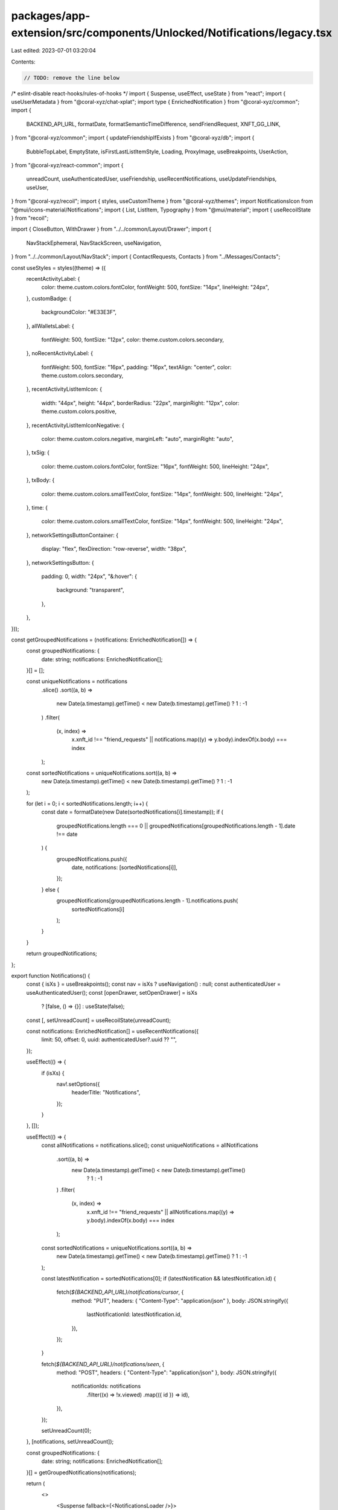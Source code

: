 packages/app-extension/src/components/Unlocked/Notifications/legacy.tsx
=======================================================================

Last edited: 2023-07-01 03:20:04

Contents:

.. code-block:: tsx

    // TODO: remove the line below
/* eslint-disable react-hooks/rules-of-hooks */
import { Suspense, useEffect, useState } from "react";
import { useUserMetadata } from "@coral-xyz/chat-xplat";
import type { EnrichedNotification } from "@coral-xyz/common";
import {
  BACKEND_API_URL,
  formatDate,
  formatSemanticTimeDifference,
  sendFriendRequest,
  XNFT_GG_LINK,
} from "@coral-xyz/common";
import { updateFriendshipIfExists } from "@coral-xyz/db";
import {
  BubbleTopLabel,
  EmptyState,
  isFirstLastListItemStyle,
  Loading,
  ProxyImage,
  useBreakpoints,
  UserAction,
} from "@coral-xyz/react-common";
import {
  unreadCount,
  useAuthenticatedUser,
  useFriendship,
  useRecentNotifications,
  useUpdateFriendships,
  useUser,
} from "@coral-xyz/recoil";
import { styles, useCustomTheme } from "@coral-xyz/themes";
import NotificationsIcon from "@mui/icons-material/Notifications";
import { List, ListItem, Typography } from "@mui/material";
import { useRecoilState } from "recoil";

import { CloseButton, WithDrawer } from "../../common/Layout/Drawer";
import {
  NavStackEphemeral,
  NavStackScreen,
  useNavigation,
} from "../../common/Layout/NavStack";
import { ContactRequests, Contacts } from "../Messages/Contacts";

const useStyles = styles((theme) => ({
  recentActivityLabel: {
    color: theme.custom.colors.fontColor,
    fontWeight: 500,
    fontSize: "14px",
    lineHeight: "24px",
  },
  customBadge: {
    backgroundColor: "#E33E3F",
  },
  allWalletsLabel: {
    fontWeight: 500,
    fontSize: "12px",
    color: theme.custom.colors.secondary,
  },
  noRecentActivityLabel: {
    fontWeight: 500,
    fontSize: "16px",
    padding: "16px",
    textAlign: "center",
    color: theme.custom.colors.secondary,
  },
  recentActivityListItemIcon: {
    width: "44px",
    height: "44px",
    borderRadius: "22px",
    marginRight: "12px",
    color: theme.custom.colors.positive,
  },
  recentActivityListItemIconNegative: {
    color: theme.custom.colors.negative,
    marginLeft: "auto",
    marginRight: "auto",
  },
  txSig: {
    color: theme.custom.colors.fontColor,
    fontSize: "16px",
    fontWeight: 500,
    lineHeight: "24px",
  },
  txBody: {
    color: theme.custom.colors.smallTextColor,
    fontSize: "14px",
    fontWeight: 500,
    lineHeight: "24px",
  },
  time: {
    color: theme.custom.colors.smallTextColor,
    fontSize: "14px",
    fontWeight: 500,
    lineHeight: "24px",
  },
  networkSettingsButtonContainer: {
    display: "flex",
    flexDirection: "row-reverse",
    width: "38px",
  },
  networkSettingsButton: {
    padding: 0,
    width: "24px",
    "&:hover": {
      background: "transparent",
    },
  },
}));

const getGroupedNotifications = (notifications: EnrichedNotification[]) => {
  const groupedNotifications: {
    date: string;
    notifications: EnrichedNotification[];
  }[] = [];

  const uniqueNotifications = notifications
    .slice()
    .sort((a, b) =>
      new Date(a.timestamp).getTime() < new Date(b.timestamp).getTime() ? 1 : -1
    )
    .filter(
      (x, index) =>
        x.xnft_id !== "friend_requests" ||
        notifications.map((y) => y.body).indexOf(x.body) === index
    );
  const sortedNotifications = uniqueNotifications.sort((a, b) =>
    new Date(a.timestamp).getTime() < new Date(b.timestamp).getTime() ? 1 : -1
  );

  for (let i = 0; i < sortedNotifications.length; i++) {
    const date = formatDate(new Date(sortedNotifications[i].timestamp));
    if (
      groupedNotifications.length === 0 ||
      groupedNotifications[groupedNotifications.length - 1].date !== date
    ) {
      groupedNotifications.push({
        date,
        notifications: [sortedNotifications[i]],
      });
    } else {
      groupedNotifications[groupedNotifications.length - 1].notifications.push(
        sortedNotifications[i]
      );
    }
  }

  return groupedNotifications;
};

export function Notifications() {
  const { isXs } = useBreakpoints();
  const nav = isXs ? useNavigation() : null;
  const authenticatedUser = useAuthenticatedUser();
  const [openDrawer, setOpenDrawer] = isXs
    ? [false, () => {}]
    : useState(false);

  const [, setUnreadCount] = useRecoilState(unreadCount);

  const notifications: EnrichedNotification[] = useRecentNotifications({
    limit: 50,
    offset: 0,
    uuid: authenticatedUser?.uuid ?? "",
  });

  useEffect(() => {
    if (isXs) {
      nav!.setOptions({
        headerTitle: "Notifications",
      });
    }
  }, []);

  useEffect(() => {
    const allNotifications = notifications.slice();
    const uniqueNotifications = allNotifications
      .sort((a, b) =>
        new Date(a.timestamp).getTime() < new Date(b.timestamp).getTime()
          ? 1
          : -1
      )
      .filter(
        (x, index) =>
          x.xnft_id !== "friend_requests" ||
          allNotifications.map((y) => y.body).indexOf(x.body) === index
      );

    const sortedNotifications = uniqueNotifications.sort((a, b) =>
      new Date(a.timestamp).getTime() < new Date(b.timestamp).getTime() ? 1 : -1
    );

    const latestNotification = sortedNotifications[0];
    if (latestNotification && latestNotification.id) {
      fetch(`${BACKEND_API_URL}/notifications/cursor`, {
        method: "PUT",
        headers: { "Content-Type": "application/json" },
        body: JSON.stringify({
          lastNotificationId: latestNotification.id,
        }),
      });
    }

    fetch(`${BACKEND_API_URL}/notifications/seen`, {
      method: "POST",
      headers: { "Content-Type": "application/json" },
      body: JSON.stringify({
        notificationIds: notifications
          .filter((x) => !x.viewed)
          .map(({ id }) => id),
      }),
    });

    setUnreadCount(0);
  }, [notifications, setUnreadCount]);

  const groupedNotifications: {
    date: string;
    notifications: EnrichedNotification[];
  }[] = getGroupedNotifications(notifications);

  return (
    <>
      <Suspense fallback={<NotificationsLoader />}>
        <NotificationList
          onOpenDrawer={() => setOpenDrawer(true)}
          groupedNotifications={groupedNotifications}
        />
      </Suspense>
      {!isXs ? (
        <WithDrawer openDrawer={openDrawer} setOpenDrawer={setOpenDrawer}>
          <div style={{ height: "100%" }}>
            <NavStackEphemeral
              initialRoute={{ name: "root" }}
              options={() => ({ title: "Notifications" })}
              navButtonLeft={
                <CloseButton onClick={() => setOpenDrawer(false)} />
              }
            >
              <NavStackScreen
                name="root"
                component={(props: any) => <Contacts {...props} />}
              />
              <NavStackScreen
                name="contact-requests"
                component={(props: any) => <ContactRequests {...props} />}
              />
              <NavStackScreen
                name="contact-requests-sent"
                component={(props: any) => <ContactRequests {...props} />}
              />
            </NavStackEphemeral>
          </div>
        </WithDrawer>
      ) : null}
    </>
  );
}

function NotificationsLoader() {
  return (
    <div
      style={{
        height: "68px",
        display: "flex",
        justifyContent: "center",
        flexDirection: "column",
      }}
    >
      <div
        style={{
          display: "block",
          marginLeft: "auto",
          marginRight: "auto",
        }}
      >
        <Loading iconStyle={{ width: "35px", height: "35px" }} />
      </div>
    </div>
  );
}

function NotificationList({
  groupedNotifications,
  onOpenDrawer,
}: {
  groupedNotifications: {
    date: string;
    notifications: EnrichedNotification[];
  }[];
  onOpenDrawer?: () => void;
}) {
  const theme = useCustomTheme();

  return groupedNotifications.length > 0 ? (
    <div
      style={{
        paddingBottom: "16px",
      }}
    >
      {groupedNotifications.map(({ date, notifications }) => (
        <div
          key={date}
          style={{
            marginLeft: "16px",
            marginRight: "16px",
            marginTop: "16px",
          }}
        >
          <BubbleTopLabel text={date} />
          <List
            style={{
              paddingTop: 0,
              paddingBottom: 0,
              borderRadius: "12px",
              border: `${theme.custom.colors.borderFull}`,
            }}
          >
            <div>
              {notifications.map((notification: any, idx: number) => (
                <NotificationListItem
                  key={idx}
                  notification={notification}
                  isFirst={idx === 0}
                  isLast={idx === notifications.length - 1}
                  onOpenDrawer={onOpenDrawer}
                />
              ))}
            </div>
          </List>
        </div>
      ))}
    </div>
  ) : (
    <NoNotificationsLabel minimize={false} />
  );
}

function NotificationListItem({
  notification,
  isFirst,
  isLast,
  onOpenDrawer,
}: {
  notification: EnrichedNotification;
  isFirst: boolean;
  isLast: boolean;
  onOpenDrawer?: () => void;
}) {
  const classes = useStyles();
  const theme = useCustomTheme();

  if (notification.xnft_id === "friend_requests") {
    return (
      <FriendRequestListItem
        title="Friend request"
        notification={notification}
        isFirst={isFirst}
        isLast={isLast}
        onOpenDrawer={onOpenDrawer}
      />
    );
  }

  if (notification.xnft_id === "friend_requests_accept") {
    return (
      <FriendRequestListItem
        title="Friend request accepted"
        notification={notification}
        isFirst={isFirst}
        isLast={isLast}
        onOpenDrawer={onOpenDrawer}
      />
    );
  }

  return (
    <ListItem
      button
      disableRipple
      onClick={() => {}}
      style={{
        paddingLeft: "12px",
        paddingRight: "12px",
        paddingTop: "10px",
        paddingBottom: "10px",
        display: "flex",
        height: "68px",
        backgroundColor: !notification.viewed
          ? theme.custom.colors.unreadBackground
          : theme.custom.colors.nav,
        borderBottom: isLast
          ? undefined
          : `solid 1pt ${theme.custom.colors.border}`,
        ...isFirstLastListItemStyle(isFirst, isLast, 12),
      }}
    >
      <div
        style={{
          width: "100%",
          display: "flex",
          justifyContent: "space-between",
        }}
      >
        <div style={{ flex: 1, display: "flex" }}>
          <div
            style={{
              display: "flex",
              flexDirection: "column",
              justifyContent: "center",
            }}
          >
            <NotificationListItemIcon image={notification.xnftImage} />
          </div>
          <div>
            <Typography className={classes.txSig}>
              {notification.xnftTitle}
            </Typography>
            <Typography className={classes.txBody}>
              {notification.body}
            </Typography>
          </div>
        </div>
        <div>
          <div className={classes.time}>
            {formatSemanticTimeDifference(notification.timestamp)}
          </div>
        </div>
      </div>
    </ListItem>
  );
}

function AcceptRejectRequest({ userId }: { userId: string }) {
  const friendshipValue = useFriendship({ userId });
  const { uuid } = useUser();
  const setFriendshipValue = useUpdateFriendships();
  const theme = useCustomTheme();
  const [inProgress, setInProgress] = useState(false);

  if (friendshipValue?.remoteRequested && !friendshipValue?.areFriends) {
    return (
      <div style={{ display: "flex", marginTop: 5 }}>
        <UserAction
          style={{ color: theme.custom.colors.blue, marginRight: 10 }}
          text="Accept"
          onClick={async (e: any) => {
            e.stopPropagation();
            setInProgress(true);
            await sendFriendRequest({ to: userId, sendRequest: true });
            await updateFriendshipIfExists(uuid, userId, {
              requested: 0,
              areFriends: 1,
            });
            await setFriendshipValue({
              userId: userId,
              friendshipValue: {
                requested: false,
                areFriends: true,
                remoteRequested: false,
              },
            });
            setInProgress(false);
          }}
        />
        <UserAction
          text="Decline"
          onClick={async (e: any) => {
            e.stopPropagation();
            setInProgress(true);
            await sendFriendRequest({ to: userId, sendRequest: false });
            await updateFriendshipIfExists(uuid, userId, {
              requested: 0,
              areFriends: 0,
              remoteRequested: 0,
            });
            await setFriendshipValue({
              userId: userId,
              friendshipValue: {
                requested: false,
                areFriends: false,
                remoteRequested: false,
              },
            });
            setInProgress(false);
          }}
        />
      </div>
    );
  }
  return <div />;
}

function parseJson(body: string) {
  try {
    return JSON.parse(body);
  } catch (ex) {
    return {};
  }
}

function FriendRequestListItem({
  notification,
  isFirst,
  isLast,
  onOpenDrawer,
  title,
}: {
  notification: EnrichedNotification;
  isFirst: boolean;
  isLast: boolean;
  onOpenDrawer?: () => void;
  title: string;
}) {
  const { isXs } = useBreakpoints();
  const nav = isXs ? useNavigation() : undefined;
  const user = useUserMetadata({
    remoteUserId: parseJson(notification.body).from,
  });
  const classes = useStyles();
  const theme = useCustomTheme();

  return (
    <ListItem
      button
      disableRipple
      onClick={() => (isXs ? nav!.push("contacts") : onOpenDrawer!())}
      style={{
        paddingLeft: "12px",
        paddingRight: "12px",
        paddingTop: "10px",
        paddingBottom: "10px",
        display: "flex",
        backgroundColor: !notification.viewed
          ? theme.custom.colors.unreadBackground
          : theme.custom.colors.nav,
        borderBottom: isLast
          ? undefined
          : `solid 1pt ${theme.custom.colors.border1}`,
        ...isFirstLastListItemStyle(isFirst, isLast, 12),
      }}
    >
      <div
        style={{
          width: "100%",
          display: "flex",
          justifyContent: "space-between",
          alignItems: "center",
        }}
      >
        <div style={{ flex: 1, display: "flex", alignItems: "flex-start" }}>
          <div
            style={{
              display: "flex",
              flexDirection: "column",
              justifyContent: "center",
            }}
          >
            <NotificationListItemIcon image={user?.image} />
          </div>
          <div style={{ width: "100%" }}>
            <div
              style={{
                display: "flex",
                justifyContent: "space-between",
                width: "100%",
              }}
            >
              <div>
                <Typography className={classes.txSig}>{title}</Typography>
              </div>
              <div className={classes.time}>
                {formatSemanticTimeDifference(notification.timestamp)}
              </div>
            </div>
            <Typography className={classes.txBody}>@{user.username}</Typography>
            <AcceptRejectRequest userId={parseJson(notification.body).from} />
          </div>
        </div>
      </div>
    </ListItem>
  );
}

function NotificationListItemIcon({ image }: any) {
  const classes = useStyles();
  return (
    <ProxyImage
      size={44}
      loadingStyles={{ marginRight: "12px", height: "44px", width: "44px" }}
      src={image}
      className={classes.recentActivityListItemIcon}
    />
  );
}

function NoNotificationsLabel({ minimize }: { minimize: boolean }) {
  const theme = useCustomTheme();
  return (
    <div
      style={{
        height: "100%",
        display: minimize ? "none" : undefined,
      }}
    >
      <EmptyState
        icon={(props: any) => <NotificationsIcon {...props} />}
        title="No Notifications"
        subtitle={"You don't have any notifications yet."}
        buttonText="Browse the xNFT Library"
        onClick={() => window.open(XNFT_GG_LINK)}
        innerStyle={{
          marginBottom: minimize !== true ? "64px" : 0, // Tab height offset.
        }}
        contentStyle={{
          color: minimize ? theme.custom.colors.secondary : "inherit",
        }}
        minimize={minimize}
      />
    </div>
  );
}


